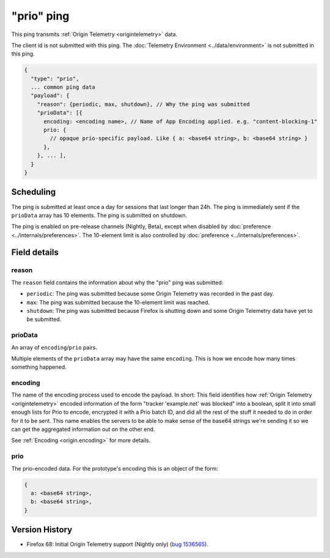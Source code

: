 
"prio" ping
===========

This ping transmits :ref:`Origin Telemetry <origintelemetry>` data.

The client id is not submitted with this ping.
The :doc:`Telemetry Environment <../data/environment>` is not submitted in this ping.

.. code-block:: js

    {
      "type": "prio",
      ... common ping data
      "payload": {
        "reason": {periodic, max, shutdown}, // Why the ping was submitted
        "prioData": [{
          encoding: <encoding name>, // Name of App Encoding applied. e.g. "content-blocking-1"
          prio: {
            // opaque prio-specific payload. Like { a: <base64 string>, b: <base64 string> }
          },
        }, ... ],
      }
    }

Scheduling
----------

The ping is submitted at least once a day for sessions that last longer than 24h.
The ping is immediately sent if the ``prioData`` array has 10 elements.
The ping is submitted on shutdown.

The ping is enabled on pre-release channels (Nightly, Beta), except when disabled by :doc:`preference <../internals/preferences>`.
The 10-element limit is also controlled by :doc:`preference <../internals/preferences>`.

Field details
-------------

reason
~~~~~~
The ``reason`` field contains the information about why the "prio" ping was submitted:

* ``periodic``: The ping was submitted because some Origin Telemetry was recorded in the past day.
* ``max``: The ping was submitted because the 10-element limit was reached.
* ``shutdown``: The ping was submitted because Firefox is shutting down and some Origin Telemetry data have yet to be submitted.

prioData
~~~~~~~~
An array of ``encoding``/``prio`` pairs.

Multiple elements of the ``prioData`` array may have the same ``encoding``.
This is how we encode how many times something happened.

.. _prio-ping.encoding:

encoding
~~~~~~~~
The name of the encoding process used to encode the payload.
In short: This field identifies how :ref:`Origin Telemetry <origintelemetry>` encoded information of the form "tracker 'example.net' was blocked" into a boolean, split it into small enough lists for Prio to encode, encrypted it with a Prio batch ID, and did all the rest of the stuff it needed to do in order for it to be sent.
This name enables the servers to be able to make sense of the base64 strings we're sending it so we can get the aggregated information out on the other end.

See :ref:`Encoding <origin.encoding>` for more details.

prio
~~~~
The prio-encoded data.
For the prototype's encoding this is an object of the form:

.. code-block:: js

  {
    a: <base64 string>,
    b: <base64 string>,
  }

Version History
---------------

- Firefox 68: Initial Origin Telemetry support (Nightly only) (`bug 1536565 <https://bugzilla.mozilla.org/show_bug.cgi?id=1536565>`_).
